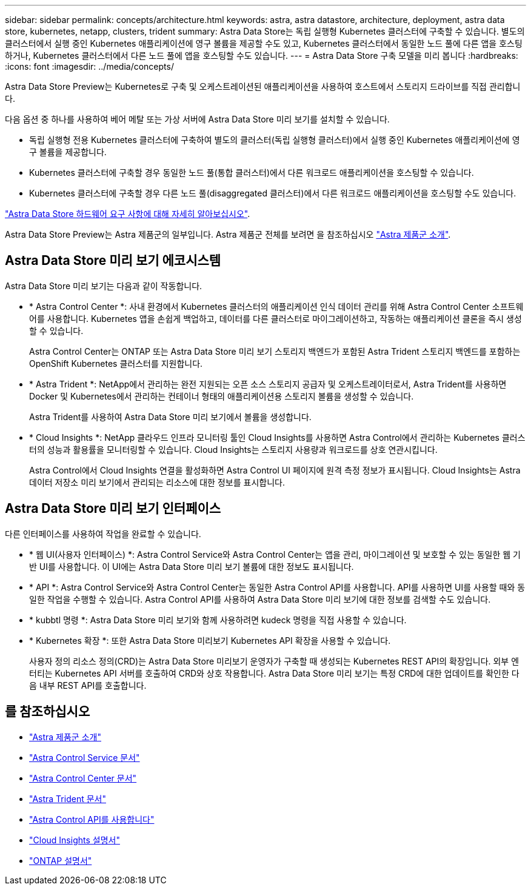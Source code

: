 ---
sidebar: sidebar 
permalink: concepts/architecture.html 
keywords: astra, astra datastore, architecture, deployment, astra data store, kubernetes, netapp, clusters, trident 
summary: Astra Data Store는 독립 실행형 Kubernetes 클러스터에 구축할 수 있습니다. 별도의 클러스터에서 실행 중인 Kubernetes 애플리케이션에 영구 볼륨을 제공할 수도 있고, Kubernetes 클러스터에서 동일한 노드 풀에 다른 앱을 호스팅하거나, Kubernetes 클러스터에서 다른 노드 풀에 앱을 호스팅할 수도 있습니다. 
---
= Astra Data Store 구축 모델을 미리 봅니다
:hardbreaks:
:icons: font
:imagesdir: ../media/concepts/


Astra Data Store Preview는 Kubernetes로 구축 및 오케스트레이션된 애플리케이션을 사용하여 호스트에서 스토리지 드라이브를 직접 관리합니다.

다음 옵션 중 하나를 사용하여 베어 메탈 또는 가상 서버에 Astra Data Store 미리 보기를 설치할 수 있습니다.

* 독립 실행형 전용 Kubernetes 클러스터에 구축하여 별도의 클러스터(독립 실행형 클러스터)에서 실행 중인 Kubernetes 애플리케이션에 영구 볼륨을 제공합니다.
* Kubernetes 클러스터에 구축할 경우 동일한 노드 풀(통합 클러스터)에서 다른 워크로드 애플리케이션을 호스팅할 수 있습니다.
* Kubernetes 클러스터에 구축할 경우 다른 노드 풀(disaggregated 클러스터)에서 다른 워크로드 애플리케이션을 호스팅할 수도 있습니다.


link:../get-started/requirements.html["Astra Data Store 하드웨어 요구 사항에 대해 자세히 알아보십시오"].

Astra Data Store Preview는 Astra 제품군의 일부입니다. Astra 제품군 전체를 보려면 을 참조하십시오 https://docs.netapp.com/us-en/astra-family/intro-family.html["Astra 제품군 소개"^].



== Astra Data Store 미리 보기 에코시스템

Astra Data Store 미리 보기는 다음과 같이 작동합니다.

* * Astra Control Center *: 사내 환경에서 Kubernetes 클러스터의 애플리케이션 인식 데이터 관리를 위해 Astra Control Center 소프트웨어를 사용합니다. Kubernetes 앱을 손쉽게 백업하고, 데이터를 다른 클러스터로 마이그레이션하고, 작동하는 애플리케이션 클론을 즉시 생성할 수 있습니다.
+
Astra Control Center는 ONTAP 또는 Astra Data Store 미리 보기 스토리지 백엔드가 포함된 Astra Trident 스토리지 백엔드를 포함하는 OpenShift Kubernetes 클러스터를 지원합니다.

* * Astra Trident *: NetApp에서 관리하는 완전 지원되는 오픈 소스 스토리지 공급자 및 오케스트레이터로서, Astra Trident를 사용하면 Docker 및 Kubernetes에서 관리하는 컨테이너 형태의 애플리케이션용 스토리지 볼륨을 생성할 수 있습니다.
+
Astra Trident를 사용하여 Astra Data Store 미리 보기에서 볼륨을 생성합니다.

* * Cloud Insights *: NetApp 클라우드 인프라 모니터링 툴인 Cloud Insights를 사용하면 Astra Control에서 관리하는 Kubernetes 클러스터의 성능과 활용률을 모니터링할 수 있습니다. Cloud Insights는 스토리지 사용량과 워크로드를 상호 연관시킵니다.
+
Astra Control에서 Cloud Insights 연결을 활성화하면 Astra Control UI 페이지에 원격 측정 정보가 표시됩니다. Cloud Insights는 Astra 데이터 저장소 미리 보기에서 관리되는 리소스에 대한 정보를 표시합니다.





== Astra Data Store 미리 보기 인터페이스

다른 인터페이스를 사용하여 작업을 완료할 수 있습니다.

* * 웹 UI(사용자 인터페이스) *: Astra Control Service와 Astra Control Center는 앱을 관리, 마이그레이션 및 보호할 수 있는 동일한 웹 기반 UI를 사용합니다. 이 UI에는 Astra Data Store 미리 보기 볼륨에 대한 정보도 표시됩니다.
* * API *: Astra Control Service와 Astra Control Center는 동일한 Astra Control API를 사용합니다. API를 사용하면 UI를 사용할 때와 동일한 작업을 수행할 수 있습니다. Astra Control API를 사용하여 Astra Data Store 미리 보기에 대한 정보를 검색할 수도 있습니다.
* * kubbtl 명령 *: Astra Data Store 미리 보기와 함께 사용하려면 kudeck 명령을 직접 사용할 수 있습니다.
* * Kubernetes 확장 *: 또한 Astra Data Store 미리보기 Kubernetes API 확장을 사용할 수 있습니다.
+
사용자 정의 리소스 정의(CRD)는 Astra Data Store 미리보기 운영자가 구축할 때 생성되는 Kubernetes REST API의 확장입니다. 외부 엔터티는 Kubernetes API 서버를 호출하여 CRD와 상호 작용합니다. Astra Data Store 미리 보기는 특정 CRD에 대한 업데이트를 확인한 다음 내부 REST API를 호출합니다.





== 를 참조하십시오

* https://docs.netapp.com/us-en/astra-family/intro-family.html["Astra 제품군 소개"^]
* https://docs.netapp.com/us-en/astra/index.html["Astra Control Service 문서"^]
* https://docs.netapp.com/us-en/astra-control-center/["Astra Control Center 문서"^]
* https://docs.netapp.com/us-en/trident/index.html["Astra Trident 문서"^]
* https://docs.netapp.com/us-en/astra-automation/index.html["Astra Control API를 사용합니다"^]
* https://docs.netapp.com/us-en/cloudinsights/["Cloud Insights 설명서"^]
* https://docs.netapp.com/us-en/ontap/index.html["ONTAP 설명서"^]

